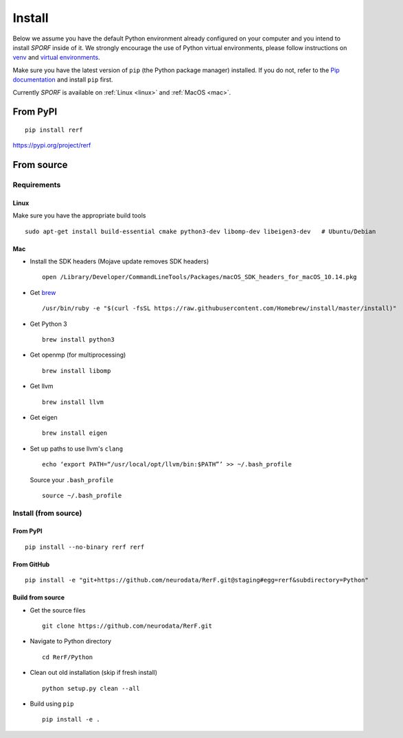 Install
=======

Below we assume you have the default Python environment already configured on
your computer and you intend to install *SPORF* inside of it.  We strongly 
encourage the use of Python virtual environments, please follow instructions
on `venv <https://docs.python.org/3/library/venv.html>`_ and `virtual
environments <http://docs.python-guide.org/en/latest/dev/virtualenvs/>`_.

Make sure you have the latest version of ``pip`` (the Python package manager)
installed. If you do not, refer to the `Pip documentation
<https://pip.pypa.io/en/stable/installing/>`_ and install ``pip`` first.

Currently *SPORF* is available on :ref:`Linux <linux>` and :ref:`MacOS <mac>`.

From PyPI
---------

::

  pip install rerf

https://pypi.org/project/rerf

From source
-----------


Requirements
````````````

.. _linux:

Linux
'''''

Make sure you have the appropriate build tools

::

    sudo apt-get install build-essential cmake python3-dev libomp-dev libeigen3-dev   # Ubuntu/Debian

.. _mac:

Mac
'''

- Install the SDK headers (Mojave update removes SDK headers)

  ::

      open /Library/Developer/CommandLineTools/Packages/macOS_SDK_headers_for_macOS_10.14.pkg
- Get `brew`_

  ::

      /usr/bin/ruby -e "$(curl -fsSL https://raw.githubusercontent.com/Homebrew/install/master/install)"
- Get Python 3

  ::

      brew install python3

- Get openmp (for multiprocessing)

  ::

      brew install libomp
- Get llvm

  ::

      brew install llvm
- Get eigen

  ::
  
      brew install eigen

- Set up paths to use llvm's ``clang``

  ::

      echo ‘export PATH=“/usr/local/opt/llvm/bin:$PATH”’ >> ~/.bash_profile

  Source your ``.bash_profile``

  ::

      source ~/.bash_profile

.. _brew : https://brew.sh/


Install (from source)
`````````````````````

From PyPI
'''''''''

::

  pip install --no-binary rerf rerf

From GitHub
'''''''''''

::

  pip install -e "git+https://github.com/neurodata/RerF.git@staging#egg=rerf&subdirectory=Python"

Build from source
'''''''''''''''''

- Get the source files

  ::

      git clone https://github.com/neurodata/RerF.git

- Navigate to Python directory

  ::

      cd RerF/Python

- Clean out old installation (skip if fresh install)

  ::

      python setup.py clean --all

- Build using ``pip``

  ::

      pip install -e .
